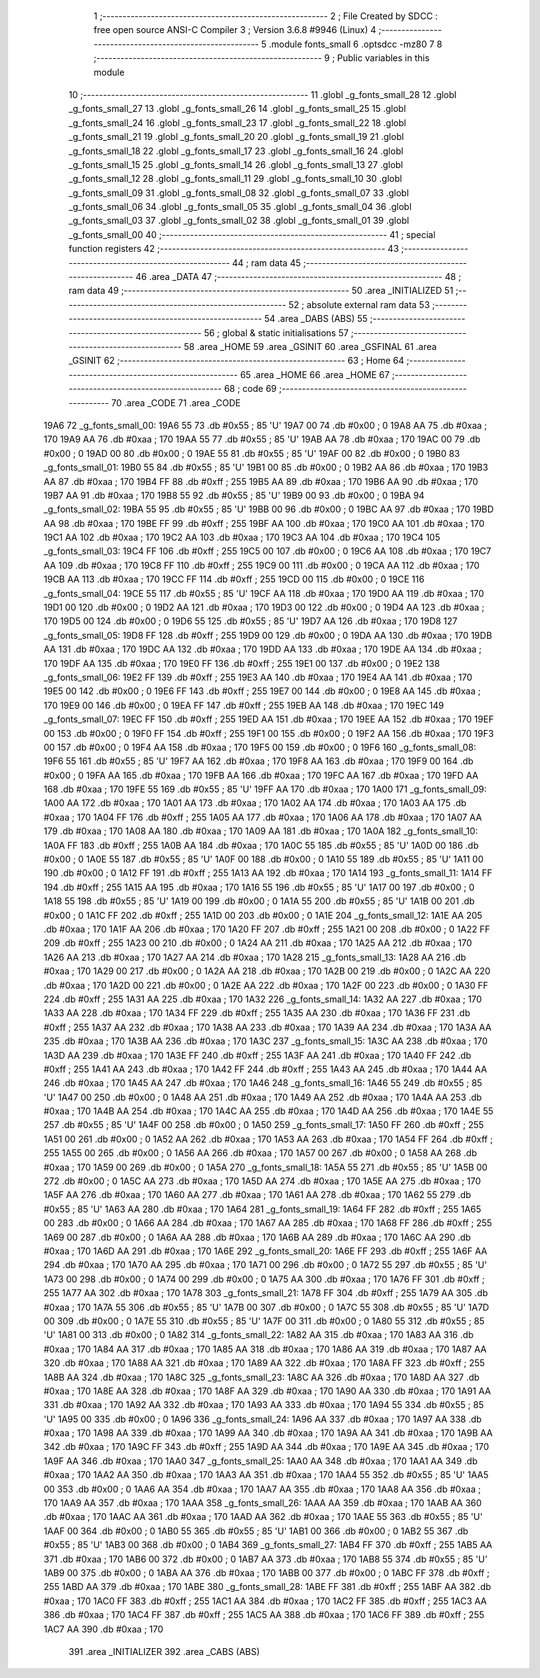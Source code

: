                               1 ;--------------------------------------------------------
                              2 ; File Created by SDCC : free open source ANSI-C Compiler
                              3 ; Version 3.6.8 #9946 (Linux)
                              4 ;--------------------------------------------------------
                              5 	.module fonts_small
                              6 	.optsdcc -mz80
                              7 	
                              8 ;--------------------------------------------------------
                              9 ; Public variables in this module
                             10 ;--------------------------------------------------------
                             11 	.globl _g_fonts_small_28
                             12 	.globl _g_fonts_small_27
                             13 	.globl _g_fonts_small_26
                             14 	.globl _g_fonts_small_25
                             15 	.globl _g_fonts_small_24
                             16 	.globl _g_fonts_small_23
                             17 	.globl _g_fonts_small_22
                             18 	.globl _g_fonts_small_21
                             19 	.globl _g_fonts_small_20
                             20 	.globl _g_fonts_small_19
                             21 	.globl _g_fonts_small_18
                             22 	.globl _g_fonts_small_17
                             23 	.globl _g_fonts_small_16
                             24 	.globl _g_fonts_small_15
                             25 	.globl _g_fonts_small_14
                             26 	.globl _g_fonts_small_13
                             27 	.globl _g_fonts_small_12
                             28 	.globl _g_fonts_small_11
                             29 	.globl _g_fonts_small_10
                             30 	.globl _g_fonts_small_09
                             31 	.globl _g_fonts_small_08
                             32 	.globl _g_fonts_small_07
                             33 	.globl _g_fonts_small_06
                             34 	.globl _g_fonts_small_05
                             35 	.globl _g_fonts_small_04
                             36 	.globl _g_fonts_small_03
                             37 	.globl _g_fonts_small_02
                             38 	.globl _g_fonts_small_01
                             39 	.globl _g_fonts_small_00
                             40 ;--------------------------------------------------------
                             41 ; special function registers
                             42 ;--------------------------------------------------------
                             43 ;--------------------------------------------------------
                             44 ; ram data
                             45 ;--------------------------------------------------------
                             46 	.area _DATA
                             47 ;--------------------------------------------------------
                             48 ; ram data
                             49 ;--------------------------------------------------------
                             50 	.area _INITIALIZED
                             51 ;--------------------------------------------------------
                             52 ; absolute external ram data
                             53 ;--------------------------------------------------------
                             54 	.area _DABS (ABS)
                             55 ;--------------------------------------------------------
                             56 ; global & static initialisations
                             57 ;--------------------------------------------------------
                             58 	.area _HOME
                             59 	.area _GSINIT
                             60 	.area _GSFINAL
                             61 	.area _GSINIT
                             62 ;--------------------------------------------------------
                             63 ; Home
                             64 ;--------------------------------------------------------
                             65 	.area _HOME
                             66 	.area _HOME
                             67 ;--------------------------------------------------------
                             68 ; code
                             69 ;--------------------------------------------------------
                             70 	.area _CODE
                             71 	.area _CODE
   19A6                      72 _g_fonts_small_00:
   19A6 55                   73 	.db #0x55	; 85	'U'
   19A7 00                   74 	.db #0x00	; 0
   19A8 AA                   75 	.db #0xaa	; 170
   19A9 AA                   76 	.db #0xaa	; 170
   19AA 55                   77 	.db #0x55	; 85	'U'
   19AB AA                   78 	.db #0xaa	; 170
   19AC 00                   79 	.db #0x00	; 0
   19AD 00                   80 	.db #0x00	; 0
   19AE 55                   81 	.db #0x55	; 85	'U'
   19AF 00                   82 	.db #0x00	; 0
   19B0                      83 _g_fonts_small_01:
   19B0 55                   84 	.db #0x55	; 85	'U'
   19B1 00                   85 	.db #0x00	; 0
   19B2 AA                   86 	.db #0xaa	; 170
   19B3 AA                   87 	.db #0xaa	; 170
   19B4 FF                   88 	.db #0xff	; 255
   19B5 AA                   89 	.db #0xaa	; 170
   19B6 AA                   90 	.db #0xaa	; 170
   19B7 AA                   91 	.db #0xaa	; 170
   19B8 55                   92 	.db #0x55	; 85	'U'
   19B9 00                   93 	.db #0x00	; 0
   19BA                      94 _g_fonts_small_02:
   19BA 55                   95 	.db #0x55	; 85	'U'
   19BB 00                   96 	.db #0x00	; 0
   19BC AA                   97 	.db #0xaa	; 170
   19BD AA                   98 	.db #0xaa	; 170
   19BE FF                   99 	.db #0xff	; 255
   19BF AA                  100 	.db #0xaa	; 170
   19C0 AA                  101 	.db #0xaa	; 170
   19C1 AA                  102 	.db #0xaa	; 170
   19C2 AA                  103 	.db #0xaa	; 170
   19C3 AA                  104 	.db #0xaa	; 170
   19C4                     105 _g_fonts_small_03:
   19C4 FF                  106 	.db #0xff	; 255
   19C5 00                  107 	.db #0x00	; 0
   19C6 AA                  108 	.db #0xaa	; 170
   19C7 AA                  109 	.db #0xaa	; 170
   19C8 FF                  110 	.db #0xff	; 255
   19C9 00                  111 	.db #0x00	; 0
   19CA AA                  112 	.db #0xaa	; 170
   19CB AA                  113 	.db #0xaa	; 170
   19CC FF                  114 	.db #0xff	; 255
   19CD 00                  115 	.db #0x00	; 0
   19CE                     116 _g_fonts_small_04:
   19CE 55                  117 	.db #0x55	; 85	'U'
   19CF AA                  118 	.db #0xaa	; 170
   19D0 AA                  119 	.db #0xaa	; 170
   19D1 00                  120 	.db #0x00	; 0
   19D2 AA                  121 	.db #0xaa	; 170
   19D3 00                  122 	.db #0x00	; 0
   19D4 AA                  123 	.db #0xaa	; 170
   19D5 00                  124 	.db #0x00	; 0
   19D6 55                  125 	.db #0x55	; 85	'U'
   19D7 AA                  126 	.db #0xaa	; 170
   19D8                     127 _g_fonts_small_05:
   19D8 FF                  128 	.db #0xff	; 255
   19D9 00                  129 	.db #0x00	; 0
   19DA AA                  130 	.db #0xaa	; 170
   19DB AA                  131 	.db #0xaa	; 170
   19DC AA                  132 	.db #0xaa	; 170
   19DD AA                  133 	.db #0xaa	; 170
   19DE AA                  134 	.db #0xaa	; 170
   19DF AA                  135 	.db #0xaa	; 170
   19E0 FF                  136 	.db #0xff	; 255
   19E1 00                  137 	.db #0x00	; 0
   19E2                     138 _g_fonts_small_06:
   19E2 FF                  139 	.db #0xff	; 255
   19E3 AA                  140 	.db #0xaa	; 170
   19E4 AA                  141 	.db #0xaa	; 170
   19E5 00                  142 	.db #0x00	; 0
   19E6 FF                  143 	.db #0xff	; 255
   19E7 00                  144 	.db #0x00	; 0
   19E8 AA                  145 	.db #0xaa	; 170
   19E9 00                  146 	.db #0x00	; 0
   19EA FF                  147 	.db #0xff	; 255
   19EB AA                  148 	.db #0xaa	; 170
   19EC                     149 _g_fonts_small_07:
   19EC FF                  150 	.db #0xff	; 255
   19ED AA                  151 	.db #0xaa	; 170
   19EE AA                  152 	.db #0xaa	; 170
   19EF 00                  153 	.db #0x00	; 0
   19F0 FF                  154 	.db #0xff	; 255
   19F1 00                  155 	.db #0x00	; 0
   19F2 AA                  156 	.db #0xaa	; 170
   19F3 00                  157 	.db #0x00	; 0
   19F4 AA                  158 	.db #0xaa	; 170
   19F5 00                  159 	.db #0x00	; 0
   19F6                     160 _g_fonts_small_08:
   19F6 55                  161 	.db #0x55	; 85	'U'
   19F7 AA                  162 	.db #0xaa	; 170
   19F8 AA                  163 	.db #0xaa	; 170
   19F9 00                  164 	.db #0x00	; 0
   19FA AA                  165 	.db #0xaa	; 170
   19FB AA                  166 	.db #0xaa	; 170
   19FC AA                  167 	.db #0xaa	; 170
   19FD AA                  168 	.db #0xaa	; 170
   19FE 55                  169 	.db #0x55	; 85	'U'
   19FF AA                  170 	.db #0xaa	; 170
   1A00                     171 _g_fonts_small_09:
   1A00 AA                  172 	.db #0xaa	; 170
   1A01 AA                  173 	.db #0xaa	; 170
   1A02 AA                  174 	.db #0xaa	; 170
   1A03 AA                  175 	.db #0xaa	; 170
   1A04 FF                  176 	.db #0xff	; 255
   1A05 AA                  177 	.db #0xaa	; 170
   1A06 AA                  178 	.db #0xaa	; 170
   1A07 AA                  179 	.db #0xaa	; 170
   1A08 AA                  180 	.db #0xaa	; 170
   1A09 AA                  181 	.db #0xaa	; 170
   1A0A                     182 _g_fonts_small_10:
   1A0A FF                  183 	.db #0xff	; 255
   1A0B AA                  184 	.db #0xaa	; 170
   1A0C 55                  185 	.db #0x55	; 85	'U'
   1A0D 00                  186 	.db #0x00	; 0
   1A0E 55                  187 	.db #0x55	; 85	'U'
   1A0F 00                  188 	.db #0x00	; 0
   1A10 55                  189 	.db #0x55	; 85	'U'
   1A11 00                  190 	.db #0x00	; 0
   1A12 FF                  191 	.db #0xff	; 255
   1A13 AA                  192 	.db #0xaa	; 170
   1A14                     193 _g_fonts_small_11:
   1A14 FF                  194 	.db #0xff	; 255
   1A15 AA                  195 	.db #0xaa	; 170
   1A16 55                  196 	.db #0x55	; 85	'U'
   1A17 00                  197 	.db #0x00	; 0
   1A18 55                  198 	.db #0x55	; 85	'U'
   1A19 00                  199 	.db #0x00	; 0
   1A1A 55                  200 	.db #0x55	; 85	'U'
   1A1B 00                  201 	.db #0x00	; 0
   1A1C FF                  202 	.db #0xff	; 255
   1A1D 00                  203 	.db #0x00	; 0
   1A1E                     204 _g_fonts_small_12:
   1A1E AA                  205 	.db #0xaa	; 170
   1A1F AA                  206 	.db #0xaa	; 170
   1A20 FF                  207 	.db #0xff	; 255
   1A21 00                  208 	.db #0x00	; 0
   1A22 FF                  209 	.db #0xff	; 255
   1A23 00                  210 	.db #0x00	; 0
   1A24 AA                  211 	.db #0xaa	; 170
   1A25 AA                  212 	.db #0xaa	; 170
   1A26 AA                  213 	.db #0xaa	; 170
   1A27 AA                  214 	.db #0xaa	; 170
   1A28                     215 _g_fonts_small_13:
   1A28 AA                  216 	.db #0xaa	; 170
   1A29 00                  217 	.db #0x00	; 0
   1A2A AA                  218 	.db #0xaa	; 170
   1A2B 00                  219 	.db #0x00	; 0
   1A2C AA                  220 	.db #0xaa	; 170
   1A2D 00                  221 	.db #0x00	; 0
   1A2E AA                  222 	.db #0xaa	; 170
   1A2F 00                  223 	.db #0x00	; 0
   1A30 FF                  224 	.db #0xff	; 255
   1A31 AA                  225 	.db #0xaa	; 170
   1A32                     226 _g_fonts_small_14:
   1A32 AA                  227 	.db #0xaa	; 170
   1A33 AA                  228 	.db #0xaa	; 170
   1A34 FF                  229 	.db #0xff	; 255
   1A35 AA                  230 	.db #0xaa	; 170
   1A36 FF                  231 	.db #0xff	; 255
   1A37 AA                  232 	.db #0xaa	; 170
   1A38 AA                  233 	.db #0xaa	; 170
   1A39 AA                  234 	.db #0xaa	; 170
   1A3A AA                  235 	.db #0xaa	; 170
   1A3B AA                  236 	.db #0xaa	; 170
   1A3C                     237 _g_fonts_small_15:
   1A3C AA                  238 	.db #0xaa	; 170
   1A3D AA                  239 	.db #0xaa	; 170
   1A3E FF                  240 	.db #0xff	; 255
   1A3F AA                  241 	.db #0xaa	; 170
   1A40 FF                  242 	.db #0xff	; 255
   1A41 AA                  243 	.db #0xaa	; 170
   1A42 FF                  244 	.db #0xff	; 255
   1A43 AA                  245 	.db #0xaa	; 170
   1A44 AA                  246 	.db #0xaa	; 170
   1A45 AA                  247 	.db #0xaa	; 170
   1A46                     248 _g_fonts_small_16:
   1A46 55                  249 	.db #0x55	; 85	'U'
   1A47 00                  250 	.db #0x00	; 0
   1A48 AA                  251 	.db #0xaa	; 170
   1A49 AA                  252 	.db #0xaa	; 170
   1A4A AA                  253 	.db #0xaa	; 170
   1A4B AA                  254 	.db #0xaa	; 170
   1A4C AA                  255 	.db #0xaa	; 170
   1A4D AA                  256 	.db #0xaa	; 170
   1A4E 55                  257 	.db #0x55	; 85	'U'
   1A4F 00                  258 	.db #0x00	; 0
   1A50                     259 _g_fonts_small_17:
   1A50 FF                  260 	.db #0xff	; 255
   1A51 00                  261 	.db #0x00	; 0
   1A52 AA                  262 	.db #0xaa	; 170
   1A53 AA                  263 	.db #0xaa	; 170
   1A54 FF                  264 	.db #0xff	; 255
   1A55 00                  265 	.db #0x00	; 0
   1A56 AA                  266 	.db #0xaa	; 170
   1A57 00                  267 	.db #0x00	; 0
   1A58 AA                  268 	.db #0xaa	; 170
   1A59 00                  269 	.db #0x00	; 0
   1A5A                     270 _g_fonts_small_18:
   1A5A 55                  271 	.db #0x55	; 85	'U'
   1A5B 00                  272 	.db #0x00	; 0
   1A5C AA                  273 	.db #0xaa	; 170
   1A5D AA                  274 	.db #0xaa	; 170
   1A5E AA                  275 	.db #0xaa	; 170
   1A5F AA                  276 	.db #0xaa	; 170
   1A60 AA                  277 	.db #0xaa	; 170
   1A61 AA                  278 	.db #0xaa	; 170
   1A62 55                  279 	.db #0x55	; 85	'U'
   1A63 AA                  280 	.db #0xaa	; 170
   1A64                     281 _g_fonts_small_19:
   1A64 FF                  282 	.db #0xff	; 255
   1A65 00                  283 	.db #0x00	; 0
   1A66 AA                  284 	.db #0xaa	; 170
   1A67 AA                  285 	.db #0xaa	; 170
   1A68 FF                  286 	.db #0xff	; 255
   1A69 00                  287 	.db #0x00	; 0
   1A6A AA                  288 	.db #0xaa	; 170
   1A6B AA                  289 	.db #0xaa	; 170
   1A6C AA                  290 	.db #0xaa	; 170
   1A6D AA                  291 	.db #0xaa	; 170
   1A6E                     292 _g_fonts_small_20:
   1A6E FF                  293 	.db #0xff	; 255
   1A6F AA                  294 	.db #0xaa	; 170
   1A70 AA                  295 	.db #0xaa	; 170
   1A71 00                  296 	.db #0x00	; 0
   1A72 55                  297 	.db #0x55	; 85	'U'
   1A73 00                  298 	.db #0x00	; 0
   1A74 00                  299 	.db #0x00	; 0
   1A75 AA                  300 	.db #0xaa	; 170
   1A76 FF                  301 	.db #0xff	; 255
   1A77 AA                  302 	.db #0xaa	; 170
   1A78                     303 _g_fonts_small_21:
   1A78 FF                  304 	.db #0xff	; 255
   1A79 AA                  305 	.db #0xaa	; 170
   1A7A 55                  306 	.db #0x55	; 85	'U'
   1A7B 00                  307 	.db #0x00	; 0
   1A7C 55                  308 	.db #0x55	; 85	'U'
   1A7D 00                  309 	.db #0x00	; 0
   1A7E 55                  310 	.db #0x55	; 85	'U'
   1A7F 00                  311 	.db #0x00	; 0
   1A80 55                  312 	.db #0x55	; 85	'U'
   1A81 00                  313 	.db #0x00	; 0
   1A82                     314 _g_fonts_small_22:
   1A82 AA                  315 	.db #0xaa	; 170
   1A83 AA                  316 	.db #0xaa	; 170
   1A84 AA                  317 	.db #0xaa	; 170
   1A85 AA                  318 	.db #0xaa	; 170
   1A86 AA                  319 	.db #0xaa	; 170
   1A87 AA                  320 	.db #0xaa	; 170
   1A88 AA                  321 	.db #0xaa	; 170
   1A89 AA                  322 	.db #0xaa	; 170
   1A8A FF                  323 	.db #0xff	; 255
   1A8B AA                  324 	.db #0xaa	; 170
   1A8C                     325 _g_fonts_small_23:
   1A8C AA                  326 	.db #0xaa	; 170
   1A8D AA                  327 	.db #0xaa	; 170
   1A8E AA                  328 	.db #0xaa	; 170
   1A8F AA                  329 	.db #0xaa	; 170
   1A90 AA                  330 	.db #0xaa	; 170
   1A91 AA                  331 	.db #0xaa	; 170
   1A92 AA                  332 	.db #0xaa	; 170
   1A93 AA                  333 	.db #0xaa	; 170
   1A94 55                  334 	.db #0x55	; 85	'U'
   1A95 00                  335 	.db #0x00	; 0
   1A96                     336 _g_fonts_small_24:
   1A96 AA                  337 	.db #0xaa	; 170
   1A97 AA                  338 	.db #0xaa	; 170
   1A98 AA                  339 	.db #0xaa	; 170
   1A99 AA                  340 	.db #0xaa	; 170
   1A9A AA                  341 	.db #0xaa	; 170
   1A9B AA                  342 	.db #0xaa	; 170
   1A9C FF                  343 	.db #0xff	; 255
   1A9D AA                  344 	.db #0xaa	; 170
   1A9E AA                  345 	.db #0xaa	; 170
   1A9F AA                  346 	.db #0xaa	; 170
   1AA0                     347 _g_fonts_small_25:
   1AA0 AA                  348 	.db #0xaa	; 170
   1AA1 AA                  349 	.db #0xaa	; 170
   1AA2 AA                  350 	.db #0xaa	; 170
   1AA3 AA                  351 	.db #0xaa	; 170
   1AA4 55                  352 	.db #0x55	; 85	'U'
   1AA5 00                  353 	.db #0x00	; 0
   1AA6 AA                  354 	.db #0xaa	; 170
   1AA7 AA                  355 	.db #0xaa	; 170
   1AA8 AA                  356 	.db #0xaa	; 170
   1AA9 AA                  357 	.db #0xaa	; 170
   1AAA                     358 _g_fonts_small_26:
   1AAA AA                  359 	.db #0xaa	; 170
   1AAB AA                  360 	.db #0xaa	; 170
   1AAC AA                  361 	.db #0xaa	; 170
   1AAD AA                  362 	.db #0xaa	; 170
   1AAE 55                  363 	.db #0x55	; 85	'U'
   1AAF 00                  364 	.db #0x00	; 0
   1AB0 55                  365 	.db #0x55	; 85	'U'
   1AB1 00                  366 	.db #0x00	; 0
   1AB2 55                  367 	.db #0x55	; 85	'U'
   1AB3 00                  368 	.db #0x00	; 0
   1AB4                     369 _g_fonts_small_27:
   1AB4 FF                  370 	.db #0xff	; 255
   1AB5 AA                  371 	.db #0xaa	; 170
   1AB6 00                  372 	.db #0x00	; 0
   1AB7 AA                  373 	.db #0xaa	; 170
   1AB8 55                  374 	.db #0x55	; 85	'U'
   1AB9 00                  375 	.db #0x00	; 0
   1ABA AA                  376 	.db #0xaa	; 170
   1ABB 00                  377 	.db #0x00	; 0
   1ABC FF                  378 	.db #0xff	; 255
   1ABD AA                  379 	.db #0xaa	; 170
   1ABE                     380 _g_fonts_small_28:
   1ABE FF                  381 	.db #0xff	; 255
   1ABF AA                  382 	.db #0xaa	; 170
   1AC0 FF                  383 	.db #0xff	; 255
   1AC1 AA                  384 	.db #0xaa	; 170
   1AC2 FF                  385 	.db #0xff	; 255
   1AC3 AA                  386 	.db #0xaa	; 170
   1AC4 FF                  387 	.db #0xff	; 255
   1AC5 AA                  388 	.db #0xaa	; 170
   1AC6 FF                  389 	.db #0xff	; 255
   1AC7 AA                  390 	.db #0xaa	; 170
                            391 	.area _INITIALIZER
                            392 	.area _CABS (ABS)
